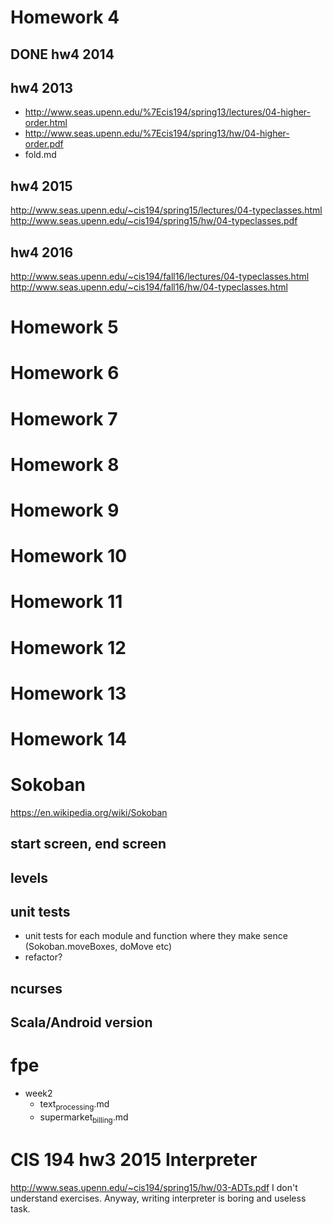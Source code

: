 * Homework 4

** DONE hw4 2014

** hw4 2013
+ http://www.seas.upenn.edu/%7Ecis194/spring13/lectures/04-higher-order.html
+ http://www.seas.upenn.edu/%7Ecis194/spring13/hw/04-higher-order.pdf
- fold.md

** hw4 2015
http://www.seas.upenn.edu/~cis194/spring15/lectures/04-typeclasses.html
http://www.seas.upenn.edu/~cis194/spring15/hw/04-typeclasses.pdf

** hw4 2016
http://www.seas.upenn.edu/~cis194/fall16/lectures/04-typeclasses.html
http://www.seas.upenn.edu/~cis194/fall16/hw/04-typeclasses.html


* Homework 5
* Homework 6
* Homework 7
* Homework 8
* Homework 9
* Homework 10
* Homework 11
* Homework 12
* Homework 13
* Homework 14


* Sokoban
https://en.wikipedia.org/wiki/Sokoban

** start screen, end screen

** levels

** unit tests
- unit tests for each module and function
  where they make sence (Sokoban.moveBoxes, doMove etc)
- refactor?

** ncurses

** Scala/Android version


* fpe
- week2
  - text_processing.md
  - supermarket_billing.md


* CIS 194 hw3 2015 Interpreter
http://www.seas.upenn.edu/~cis194/spring15/hw/03-ADTs.pdf
I don't understand exercises. Anyway, writing interpreter is boring and useless task.
